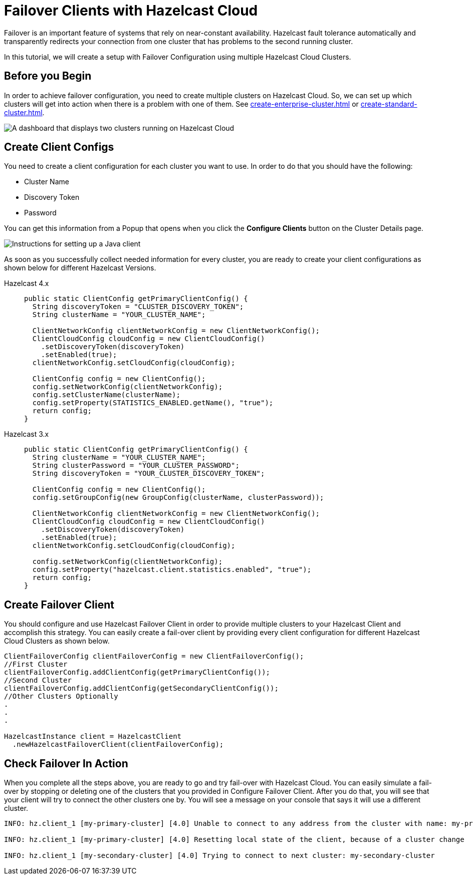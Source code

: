 = Failover Clients with Hazelcast Cloud

Failover is an important feature of systems that rely on near-constant availability. Hazelcast fault tolerance automatically and transparently redirects your connection from one cluster that has problems to the second running cluster.

In this tutorial, we will create a setup with Failover Configuration using multiple Hazelcast Cloud Clusters.

== Before you Begin

In order to achieve failover configuration, you need to create multiple clusters on Hazelcast Cloud. So, we can set up which clusters will get into action when there is a problem with one of them. See xref:create-enterprise-cluster.adoc[] or xref:create-standard-cluster.adoc[].

image:hazelcast-cloud-clusters.png[A dashboard that displays two clusters running on Hazelcast Cloud]

== Create Client Configs

You need to create a client configuration for each cluster you want to use.
In order to do that you should have the following:

- Cluster Name
- Discovery Token
- Password

You can get this information from a Popup that opens when you click the *Configure Clients* button on the Cluster Details page.

image:java-client-setup.png[Instructions for setting up a Java client]

As soon as you successfully collect needed information for every cluster, you are ready to create your client configurations as shown below for different Hazelcast Versions.

[tabs] 
====
Hazelcast 4.x:: 
+ 
--
[source,java]
----
public static ClientConfig getPrimaryClientConfig() {
  String discoveryToken = "CLUSTER_DISCOVERY_TOKEN";
  String clusterName = "YOUR_CLUSTER_NAME";

  ClientNetworkConfig clientNetworkConfig = new ClientNetworkConfig();
  ClientCloudConfig cloudConfig = new ClientCloudConfig()
    .setDiscoveryToken(discoveryToken)
    .setEnabled(true);
  clientNetworkConfig.setCloudConfig(cloudConfig);

  ClientConfig config = new ClientConfig();
  config.setNetworkConfig(clientNetworkConfig);
  config.setClusterName(clusterName);
  config.setProperty(STATISTICS_ENABLED.getName(), "true");
  return config;
}
----
--
Hazelcast 3.x:: 
+ 
--
[source,java]
----
public static ClientConfig getPrimaryClientConfig() {
  String clusterName = "YOUR_CLUSTER_NAME";
  String clusterPassword = "YOUR_CLUSTER_PASSWORD";
  String discoveryToken = "YOUR_CLUSTER_DISCOVERY_TOKEN";

  ClientConfig config = new ClientConfig();
  config.setGroupConfig(new GroupConfig(clusterName, clusterPassword));

  ClientNetworkConfig clientNetworkConfig = new ClientNetworkConfig();
  ClientCloudConfig cloudConfig = new ClientCloudConfig()
    .setDiscoveryToken(discoveryToken)
    .setEnabled(true);
  clientNetworkConfig.setCloudConfig(cloudConfig);

  config.setNetworkConfig(clientNetworkConfig);
  config.setProperty("hazelcast.client.statistics.enabled", "true");
  return config;
}
----
--
==== 

== Create Failover Client

You should configure and use Hazelcast Failover Client in order to provide multiple clusters to your Hazelcast Client and accomplish this strategy. 
You can easily create a fail-over client by providing every client configuration for different Hazelcast Cloud Clusters as shown below.

[source,java]
----
ClientFailoverConfig clientFailoverConfig = new ClientFailoverConfig();
//First Cluster
clientFailoverConfig.addClientConfig(getPrimaryClientConfig());
//Second Cluster
clientFailoverConfig.addClientConfig(getSecondaryClientConfig());
//Other Clusters Optionally
.
.
.
  
HazelcastInstance client = HazelcastClient
  .newHazelcastFailoverClient(clientFailoverConfig);
----

== Check Failover In Action

When you complete all the steps above, you are ready to go and try fail-over with Hazelcast Cloud.
You can easily simulate a fail-over by stopping or deleting one of the clusters that you provided in Configure Failover Client. After you do that, you will see that your client will try to connect the other clusters one by. You will see a message on your console that says it will use a different cluster.

```
INFO: hz.client_1 [my-primary-cluster] [4.0] Unable to connect to any address from the cluster with name: my-primary-cluster. The following addresses were tried: [[-], [-]]

INFO: hz.client_1 [my-primary-cluster] [4.0] Resetting local state of the client, because of a cluster change 

INFO: hz.client_1 [my-secondary-cluster] [4.0] Trying to connect to next cluster: my-secondary-cluster
```
